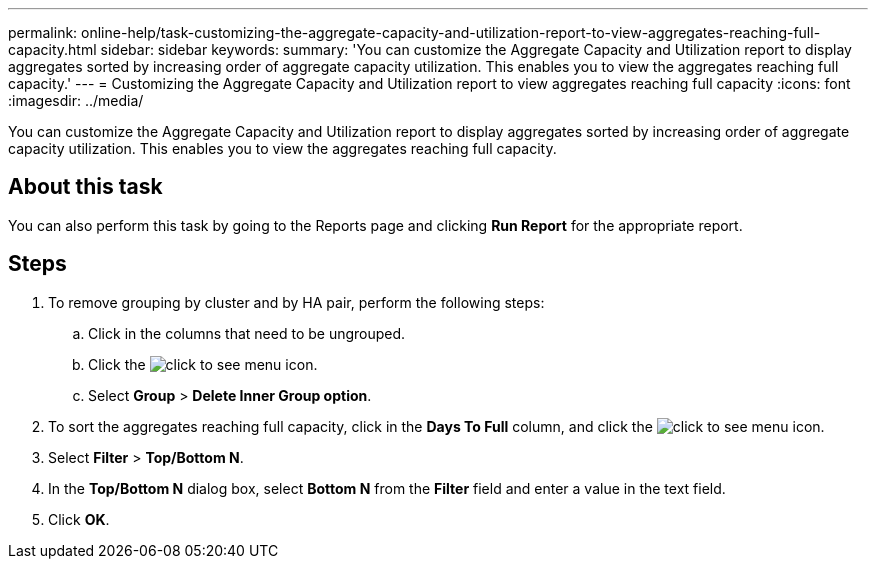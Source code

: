 ---
permalink: online-help/task-customizing-the-aggregate-capacity-and-utilization-report-to-view-aggregates-reaching-full-capacity.html
sidebar: sidebar
keywords: 
summary: 'You can customize the Aggregate Capacity and Utilization report to display aggregates sorted by increasing order of aggregate capacity utilization. This enables you to view the aggregates reaching full capacity.'
---
= Customizing the Aggregate Capacity and Utilization report to view aggregates reaching full capacity
:icons: font
:imagesdir: ../media/

[.lead]
You can customize the Aggregate Capacity and Utilization report to display aggregates sorted by increasing order of aggregate capacity utilization. This enables you to view the aggregates reaching full capacity.

== About this task

You can also perform this task by going to the Reports page and clicking *Run Report* for the appropriate report.

== Steps

. To remove grouping by cluster and by HA pair, perform the following steps:
 .. Click in the columns that need to be ungrouped.
 .. Click the image:../media/click-to-see-menu.gif[] icon.
 .. Select *Group* > *Delete Inner Group option*.
. To sort the aggregates reaching full capacity, click in the *Days To Full* column, and click the image:../media/click-to-see-menu.gif[] icon.
. Select *Filter* > *Top/Bottom N*.
. In the *Top/Bottom N* dialog box, select *Bottom N* from the *Filter* field and enter a value in the text field.
. Click *OK*.
